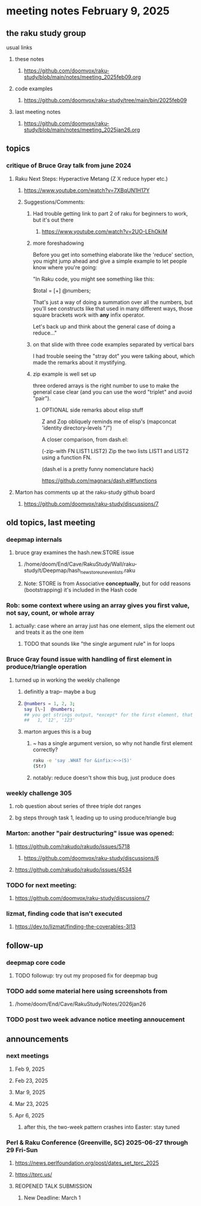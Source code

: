 * meeting notes February 9, 2025

** the raku study group
**** usual links
***** these notes
****** https://github.com/doomvox/raku-study/blob/main/notes/meeting_2025feb09.org 

***** code examples
****** https://github.com/doomvox/raku-study/tree/main/bin/2025feb09

***** last meeting notes
****** https://github.com/doomvox/raku-study/blob/main/notes/meeting_2025jan26.org

** topics

*** critique of Bruce Gray talk from june 2024
**** Raku Next Steps: Hyperactive Metang (Z X reduce hyper etc.)
***** https://www.youtube.com/watch?v=7XBqUN1H17Y

***** Suggestions/Comments:
****** Had trouble getting link to part 2 of raku for beginners to work, but it's out there
******* https://www.youtube.com/watch?v=2UO-LEhOkiM

****** more foreshadowing

Before you get into something elaborate like the 'reduce' section, you
might jump ahead and give a simple example to let people know where
you're going:

"In Raku code, you might see something like this:

  $total = [+] @numbers;

That's just a way of doing a summation over all the numbers, but
you'll see constructs like that used in many different ways, those
square brackets work with *any* infix operator.

Let's back up and think about the general case of doing a reduce..."

****** on that slide with three code examples separated by vertical bars

I had trouble seeing the "stray dot" you were talking about,
which made the remarks about it mystifying.

****** zip example is well set up
three ordered arrays is the right number to use
to make the general case clear (and you can use
the word "triplet" and avoid "pair"). 

******* OPTIONAL side remarks about elisp stuff

Z and Zop obliquely reminds me of elisp's
   (mapconcat 'identity directory-levels "/")

A closer comparison, from dash.el:

  (-zip-with FN LIST1 LIST2)
  Zip the two lists LIST1 and LIST2 using a function FN.

(dash.el is a pretty funny nomenclature hack)

https://github.com/magnars/dash.el#functions

**** Marton has comments up at the raku-study github board
***** https://github.com/doomvox/raku-study/discussions/7

** old topics, last meeting
*** deepmap internals
**** bruce gray examines the hash.new.STORE issue
***** /home/doom/End/Cave/RakuStudy/Wall/raku-study/t/Deepmap/hash_new_store_uneven_lists.raku
***** Note: STORE is from Associative *conceptually*, but for odd reasons (bootstrapping) it's included in the Hash code

*** Rob: some context where using an array gives you first value, not say, count, or whole array
**** actually: case where an array just has one element, slips the element out and treats it as the one item
***** TODO that sounds like "the single argument rule" in for loops

*** Bruce Gray found issue with handling of first element in produce/triangle operation
**** turned up in working the weekly challenge
***** definitly a trap-- maybe a bug
***** 
#+BEGIN_SRC raku
@numbers = 1, 2, 3;
say [\~]  @numbers;
## you get strings output, *except* for the first element, that stays a number:
##   1, '12', '123'
#+END_SRC 

***** marton argues this is a bug
****** ~ has a single argument version, so why not handle first element correctly?
#+BEGIN_SRC sh
raku -e 'say .WHAT for &infix:<~>(5)'
(Str)
#+END_SRC
****** notably: reduce doesn't show this bug, just produce does

*** weekly challenge 305
**** rob question about series of three triple dot ranges
**** bg steps through task 1, leading up to using produce/triangle bug

*** Marton: another "pair destructuring" issue was opened:
**** https://github.com/rakudo/rakudo/issues/5718
***** https://github.com/doomvox/raku-study/discussions/6
**** https://github.com/rakudo/rakudo/issues/4534

*** TODO for next meeting:
**** https://github.com/doomvox/raku-study/discussions/7

*** lizmat, finding code that isn't executed
**** https://dev.to/lizmat/finding-the-coverables-3l13

** follow-up 
*** deepmap core code
**** TODO followup: try out my proposed fix for deepmap bug
*** TODO add some material here using screenshots from
**** /home/doom/End/Cave/RakuStudy/Notes/2026jan26
*** TODO post two week advance notice meeting annoucement


** announcements 
*** next meetings
**** Feb  9, 2025
**** Feb 23, 2025
**** Mar  9, 2025
**** Mar 23, 2025
**** Apr  6, 2025
***** after this, the two-week pattern crashes into Easter: stay tuned

*** Perl & Raku Conference (Greenville, SC) 2025-06-27 through 29 Fri-Sun
**** https://news.perlfoundation.org/post/dates_set_tprc_2025
**** https://tprc.us/
**** REOPENED TALK SUBMISSION 
***** New Deadline: March 1


